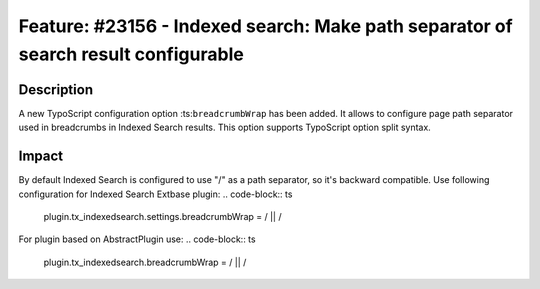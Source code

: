 ===================================================================================
Feature: #23156 - Indexed search: Make path separator of search result configurable
===================================================================================

Description
===========

A new TypoScript configuration option :ts:``breadcrumbWrap`` has been added. It allows to configure page path separator used in breadcrumbs in Indexed Search results. This option supports TypoScript option split syntax.


Impact
======

By default Indexed Search is configured to use "/" as a path separator, so it's backward compatible.
Use following configuration for Indexed Search Extbase plugin:
.. code-block:: ts
	plugin.tx_indexedsearch.settings.breadcrumbWrap = / || /

For plugin based on AbstractPlugin use:
.. code-block:: ts
	plugin.tx_indexedsearch.breadcrumbWrap = / || /